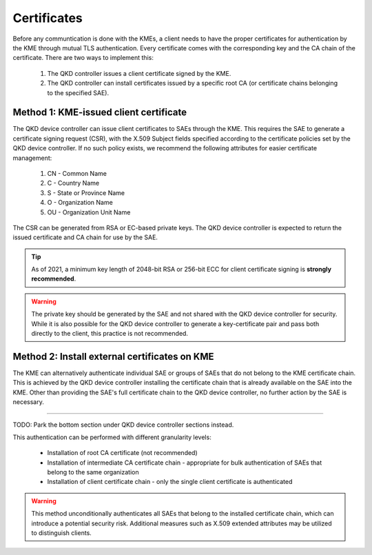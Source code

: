 .. _certificates:

Certificates
============

Before any communtication is done with the KMEs, a client needs to have the proper certificates for authentication by the KME through mutual TLS authentication.
Every certificate comes with the corresponding key and the CA chain of the certificate. There are two ways to implement this: 

   1. The QKD controller issues a client certificate signed by the KME.
   2. The QKD controller can install certificates issued by a specific root CA (or certificate chains belonging to the specified SAE).

Method 1: KME-issued client certificate
---------------------------------------

The |QKDdc| can issue client certificates to SAEs through the KME. This requires the SAE to generate a certificate signing request (CSR), with the X.509 Subject fields specified according to the certificate policies set by the |QKDdc|. If no such policy exists, we recommend the following attributes for easier certificate management:

  #. CN - Common Name
  #. C - Country Name
  #. S - State or Province Name
  #. O - Organization Name
  #. OU - Organization Unit Name

The CSR can be generated from RSA or EC-based private keys.
The |QKDdc| is expected to return the issued certificate and CA chain for use by the SAE.

.. tip::

   As of 2021, a minimum key length of 2048-bit RSA or 256-bit ECC for client certificate signing is **strongly recommended**.

.. warning::

   The private key should be generated by the SAE and not shared with the |QKDdc| for security. While it is also possible for the |QKDdc| to generate a key-certificate pair and pass both directly to the client, this practice is not recommended.

Method 2: Install external certificates on KME
----------------------------------------------

The KME can alternatively authenticate individual SAE or groups of SAEs that do not belong to the KME certificate chain. This is achieved by the |QKDdc| installing the certificate chain that is already available on the SAE into the KME. Other than providing the SAE's full certificate chain to the |QKDdc|, no further action by the SAE is necessary.

----

TODO: Park the bottom section under |QKDdc| sections instead.

This authentication can be performed with different granularity levels:

   - Installation of root CA certificate (not recommended)
   - Installation of intermediate CA certificate chain - appropriate for bulk authentication of SAEs that belong to the same organization
   - Installation of client certificate chain - only the single client certificate is authenticated

.. warning::

   This method unconditionally authenticates all SAEs that belong to the installed certificate chain, which can introduce a potential security risk. Additional measures such as X.509 extended attributes may be utilized to distinguish clients.

.. |QKDdc| replace:: QKD device controller
.. _`QKDdc`: :ref:`QKD controller`
